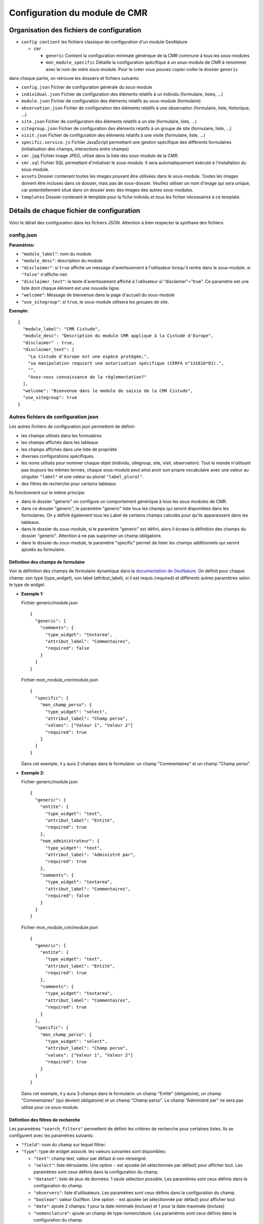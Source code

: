 Configuration du module de CMR
==============================

Organisation des fichiers de configuration
------------------------------------------

- ``config contient`` les fichiers classique de configuration d'un module GeoNature

  - ``cmr``
  
    - ``generic`` Contient la configuration minimale générique de la CMR commune à tous les sous-modules
    - ``mon_module_specific`` Détaille la configuration spécifique à un sous-module de CMR à renommer avec le nom de votre sous-module. Pour le créer vous pouvez copier-coller le dossier ``generic``

dans chaque partie, on retrouve les dossiers et fichiers suivants:

- ``config.json`` Fichier de configuration générale du sous-module
- ``individual.json`` Fichier de configuration des éléments relatifs à un individu (formulaire, listes, ...)
- ``module.json`` Fichier de configuration des éléments relatifs au sous-module (formulaire)
- ``observation.json`` Fichier de configuration des éléments relatifs à une observation (formulaire, liste, historique, ...)
- ``site.json`` Fichier de configuration des éléments relatifs à un site (formulaire, liste, ...)
- ``sitegroup.json`` Fichier de configuration des éléments relatifs à un groupe de site (formulaire, liste, ...)
- ``visit.json`` Fichier de configuration des éléments relatifs à une visite (formulaire, liste, ...)
- ``specific.service.js`` Fichier JavaScript permettant une gestion spécifique des différents formulaires (initialisation des champs, interactions entre champs)
- ``cmr.jpg`` Fichier image JPEG, utilisé dans la liste des sous-module de la CMR.
- ``cmr.sql`` Fichier SQL permettant d'initialiser le sous-module. Il sera automatiquement exécuté à l'installation du sous-module.
- ``assets`` Dossier contenant toutes les images pouvant être utilisées dans le sous-module. Toutes les images doivent être incluses dans ce dossier, mais pas de sous-dossier. Veuillez utiliser un nom d'image qui sera unique, car potentiellement situé dans un dossier avec des images des autres sous-modules.
- ``templates`` Dossier contenant le template pour la fiche individu et tous les fichier nécessaires à ce template.


Détails de chaque fichier de configuration
------------------------------------------

Voici le détail des configuration dans les fichiers JSON. Attention à bien respecter la synthaxe des fichiers.

config.json
"""""""""""

**Paramètres:**

- ``"module_label"``: nom du module
- ``"module_desc"``: description du module
- ``"disclaimer"``: si ``true`` affiche un message d'avertissement à l'utilisateur lorsqu'il rentre dans le sous-module. si ``"false"`` n'affiche rien
- ``"disclaimer_text"``: le texte d'avertissement affiché à l'utilisateur si "disclaimer"="true". Ce paramètre est une liste dont chaque élément est une nouvelle ligne.
- ``"welcome"``: Message de bienvenue dans la page d'accueil du sous-module
- ``"use_sitegroup"``: si ``true``, le sous-module utilisera les groupes de site.

**Exemple:**

::

    {
      "module_label": "CMR Cistude",
      "module_desc": "Description du module CMR appliqué à la Cistude d'Europe",
      "disclaimer" : true,
      "disclaimer_text": [
        "La Cistude d'Europe est une espèce protégée,",
        "sa manipulation requiert une autorisation spécifique (CERFA n°131616*01).",
        "",
        "Avez-vous connaissance de la réglementation?"
      ],
      "welcome": "Bienvenue dans le module de saisie de la CMR Cistude",
      "use_sitegroup": true
    }

Autres fichiers de configuration json
"""""""""""""""""""""""""""""""""""""

Les autres fichiers de configuration json permettent de définir:

- les champs utilisés dans les formulaires
- les champs affichés dans les tableaux
- les champs affichés dans une liste de propriété
- diverses configurations spécifiques.
- les noms utilisés pour nommer chaque objet (individu, sitegroup, site, visit, observation). Tout le monde n'utilisant pas toujours les mêmes termes, chaque sous-module peut ainsi avoir son propre vocabulaire avec une valeur au singulier ``"label"`` et une valeur au pluriel ``"label_plural"``.
- des filtres de recherche pour certains tableaux

Ils fonctionnent sur le même principe:

- dans le dossier "generic" on configure un comportement générique à tous les sous-modules de CMR.
- dans ce dossier "generic", le paramètre "generic" liste tous les champs qui seront disponibles dans les formulaires. On y définit également tous les Label de certains champs calculés pour qu'ils apparaissent dans les tableaux.
- dans le dossier du sous-module, si le paramètre "generic" est défini, alors il écrase la définition des champs du dossier "generic". Attention à ne pas supprimer un champ obligatoire.
- dans le dossier du sous-module, le paramètre "specific" permet de lister les champs additionnels qui seront ajoutés au formulaire.

Définition des champs de formulaire
'''''''''''''''''''''''''''''''''''

Voir la définition des champs de formulaire dynamique dans la `documentation de GeoNature <https://geonature.readthedocs.io/fr/latest/development.html?highlight=nomenclature#les-composants-generiques>`_.
On définit pour chaque champ: son type (type_widget), son label (attribut_label), si il est requis (required) et différents autres paramètres selon le type de widget.

- **Exemple 1:**

  Fichier generic/module.json

  ::

    {
      "generic": {
        "comments": {
          "type_widget": "textarea",
          "attribut_label": "Commentaires",
          "required": false
        }
      }
    }

  Fichier mon_module_cmr/module.json

  ::

    {
      "specific": {
        "mon_champ_perso": {
          "type_widget": "select",
          "attribut_label": "Champ perso",
          "values": ["Valeur 1", "Valeur 2"]
          "required": true
        }
      }
    }

  Dans cet exemple, il y aura 2 champs dans le formulaire: un champ "Commentaires" et un champ "Champ perso".


- **Exemple 2:**

  Fichier generic/module.json

  ::

    {
      "generic": {
        "entite": {
          "type_widget": "text",
          "attribut_label": "Entité",
          "required": true
        },
        "nom_administrateur": {
          "type_widget": "text",
          "attribut_label": "Administré par",
          "required": true
        },
        "comments": {
          "type_widget": "textarea",
          "attribut_label": "Commentaires",
          "required": false
        }
      }
    }

  Fichier mon_module_cmr/module.json

  ::

    {
      "generic": {
        "entite": {
          "type_widget": "text",
          "attribut_label": "Entité",
          "required": true
        },
        "comments": {
          "type_widget": "textarea",
          "attribut_label": "Commentaires",
          "required": true
        }
      },
      "specific": {
        "mon_champ_perso": {
          "type_widget": "select",
          "attribut_label": "Champ perso",
          "values": ["Valeur 1", "Valeur 2"]
          "required": true
        }
      }
    }

  Dans cet exemple, il y aura 3 champs dans le formulaire: un champ "Entité" (obligatoire), un champ "Commentaires" (qui devient obligatoire) et un champ "Champ perso". Le champ "Administré par" ne sera pas utilisé pour ce sous-module.

Définition des filtres de recherche
'''''''''''''''''''''''''''''''''''

Les paramètres ``"search_filters"`` permettent de définir les critères de recherche pour certaines listes.
Ils se configurent avec les paramètres suivants:

- ``"field"``: nom du champ sur lequel filtrer.
- ``"type"``: type de widget associé. les valeurs suivantes sont disponibles:
  
  - ``"text"``: champ text, valeur par défaut si non renseigné.
  - ``"select"``: liste déroulante. Une option ``-`` est ajoutée (et sélectionnée par défaut) pour afficher tout. Les paramètres sont ceux définis dans la configuration du champ.
  - ``"dataset"``: liste de jeux de données. 1 seule sélection possible. Les paramètres sont ceux définis dans la configuration du champ.
  - ``"observers"``: liste d'utilisateurs. Les paramètres sont ceux définis dans la configuration du champ.
  - ``"boolean"``: valeur Oui/Non. Une option ``-`` est ajoutée (et sélectionnée par défaut) pour afficher tout
  - ``"date"``: ajoute 2 champs: 1 pour la date minimale (incluse) et 1 pour la date maximale (incluse)
  - ``"nomenclature"``: ajoute un champ de type nomenclature. Les paramètres sont ceux définis dans la configuration du champ.

- ``"placeholder"``: pour le type "text" seulement. Permet d'ajouter une indication dans le champ lorsque celui-ci est vide.

module.json
"""""""""""

Ce fichier permet de configurer les champs additionnels utilisé dans l'onglet "Module" de la page d'accueil du sous-module.

**Paramètres:**

- ``"display_properties"``: liste des champs qui seront affiché à l'utilisateur.
- ``"generic"/"specific"``: définition des champs du formulaire module (accessible uniquement à un administrateur).
- ``"date_validators"``: Possibilité d'ajouter des vérifications entre 2 dates dans le même formulaires. 

  Renseigner le nom des 2 champs séparés par le signe inférieur: en 2nd le champ devant être postérieur ou égal au 1er champs. 
  Exemple: ``"date_capture<date_relache"``: le champ "Date Relache" devra être postérieur ou égal au champ "Date de Capture".


individual.json
"""""""""""""""

Ce fichier permet de configurer tout ce qui concerne un individu (formulaire, tableaux, liste de propriété, ...).

**Paramètres:**

- ``"label"``: Label utilisé pour l'individu au singulier
- ``"label_plural"``: Label utilisé pour l'individu au pluriel
- ``"search_filters"``: Champs utilisé pour le filtre de recherche par individus
- ``"display_properties"``: Champs affichés dans la liste des propriétés d'un individu
- ``"display_list"``: Champs utilisés dans les colonnes d'un tableau d'individus. 

  - Pour chaque colonne, indiquer le nom du champ ``"field"`` et la largeur de la colonne en pixel ``"width"``. 
  - il est aussi possible de renseigner l'alignement avec ``"align"`` ("left", "center" ou "right", aligné à gauche par défaut).
  
- ``"properties_to_keep_when_chaining"``: dans le formulaire, si l'utilisateur enchaîne les créations, les champs listés dans ce paramètre seront pré-rempli avec les valeurs précédentes à chaque réinitialisation de formulaire.
- ``"generic"/"specific"``: définition des champs du formulaire individu
- ``"date_validators"``: Possibilité d'ajouter des vérifications entre 2 dates dans le même formulaires. 

  Renseigner le nom des 2 champs séparés par le signe inférieur: en 2nd le champ devant être postérieur ou égal au 1er champs. 
  Exemple: ``"date_capture<date_relache"``: le champ "Date Relache" devra être postérieur ou égal au champ "Date de Capture".

**Champs calculés:**

Les champs calculés suivants sont disponibles pour être affiché dans les colonnes ou propriétés d'un individu.

- ``"nb_observations"``: Nombre total d'observation de l'individu.
- ``"last_visit_date"``: Date de dernière observation de l'individu.

sitegroup.json
""""""""""""""

Ce fichier permet de configurer tout ce qui concerne un groupe de sites (formulaire, tableaux, liste de propriété, ...).
Il doit être présent même si le sous-module n'utilise pas les groupes de sites.

**Paramètres:**

- ``"label"``: Label utilisé pour le groupe de site au singulier
- ``"label_plural"``: Label utilisé pour le groupe de site au pluriel
- ``"search_filters"``: Champs utilisé pour le filtre de recherche par groupe de site
- ``"display_properties"``: Champs affichés dans la liste des propriétés d'un groupe de site
- ``"display_list"``: Champs utilisés dans les colonnes d'un tableau de groupes de sites.

  - Pour chaque colonne, indiquer le nom du champ ``"field"`` et la largeur de la colonne en pixel ``"width"``. 
  - il est aussi possible de renseigner l'alignement avec ``"align"`` ("left", "center" ou "right", aligné à gauche par défaut).
  
- ``"properties_to_keep_when_chaining"``: dans le formulaire, si l'utilisateur enchaîne les créations, les champs listés dans ce paramètre seront pré-rempli avec les valeurs précédentes à chaque réinitialisation de formulaire.
- ``"generic"/"specific"``: définition des champs du formulaire groupe de site
- ``"geometry_types"``: types de géométries à utiliser pour dessiner le groupe de site. Valeurs possible: "Point", "LineString", "Polygon". Seul le polygon est recommandé car il permet de contrôler que tous les sites créés sont inclus dans le polygone.
- ``"use_batch_visit_creation"``: si ``true`` affiche un bouton permettant de créer une visite pour tous les sites sélectionnés.
- ``"compute_date_from_municipality_area"``: indique la liste des champs à calculer en fonction de la géométrie. Indiquer pour chaque champ le nom de l'attribut à écrire et le nom de la colonne de la table ``ref_geo.li_municipalities" à utiliser.

  Dans l'exemple suivant, on enregistre la liste des communes et la liste des départements sur lesquels se trouve le sitegroup

  ::

    {
      "compute_date_from_municipality_area": {
        "communes": "nom_com",
        "departement": "insee_dep"
      }
    }

- ``"date_validators"``: Possibilité d'ajouter des vérifications entre 2 dates dans le même formulaires. 

  Renseigner le nom des 2 champs séparés par le signe inférieur: en 2nd le champ devant être postérieur ou égal au 1er champs. 
  Exemple: ``"date_capture<date_relache"``: le champ "Date Relache" devra être postérieur ou égal au champ "Date de Capture".


**Champs calculés:**

Les champs calculés suivants sont disponibles pour être affiché dans les colonnes ou propriétés d'un groupe de site.

- ``"nb_sites"``: nombre de sites sur ce groupe de site.
- ``"nb_observations"``: nombre d'observations ayant eu lieu sur ce groupe de site
- ``"nb_individuals"``: nombre d'individus observés sur ce groupe de site

site.json
"""""""""

Ce fichier permet de configurer tout ce qui concerne un site (formulaire, tableaux, liste de propriété, ...).

**Paramètres:**

- ``"label"``: Label utilisé pour le site au singulier
- ``"label_plural"``: Label utilisé pour le site au pluriel
- ``"search_filters"``: Champs utilisé pour le filtre de recherche par site
- ``"display_properties"``: Champs affichés dans la liste des propriétés d'un site
- ``"display_list"``: Champs utilisés dans les colonnes d'un tableau de sites.

  - Pour chaque colonne, indiquer le nom du champ ``"field"`` et la largeur de la colonne en pixel ``"width"``. 
  - il est aussi possible de renseigner l'alignement avec ``"align"`` ("left", "center" ou "right", aligné à gauche par défaut).
  
- ``"properties_to_keep_when_chaining"``: dans le formulaire, si l'utilisateur enchaîne les créations, les champs listés dans ce paramètre seront pré-rempli avec les valeurs précédentes à chaque réinitialisation de formulaire.
- ``"generic"/"specific"``: définition des champs du formulaire site
- ``"geometry_types"``: types de géométries à utiliser pour dessiner le site. Valeurs possible: "Point", "LineString", "Polygon"
- ``"check_site_within_sitegroup"``: si le module utilise des groupes de sites et si ce paramètre est à ``true`` le système vérifie que la géométrie du site créé est bien dans la géométrie du groupe de site. Si ce paramètre est à ``false`` il n'y a pas de vérification.
- ``"batch_visit_display_list"``: Liste des colonnes de site à afficher dans la popup de création de visite pour tous les sites.
- ``"date_validators"``: Possibilité d'ajouter des vérifications entre 2 dates dans le même formulaires. 

  Renseigner le nom des 2 champs séparés par le signe inférieur: en 2nd le champ devant être postérieur ou égal au 1er champs. 
  Exemple: ``"date_capture<date_relache"``: le champ "Date Relache" devra être postérieur ou égal au champ "Date de Capture".

**Champs calculés:**

Les champs calculés suivants sont disponibles pour être affiché dans les colonnes ou propriétés d'un site.

- ``"nb_visits"``: nombre de visites ayant eu lieu sur ce site.
- ``"nb_observations"``: nombre d'observations ayant eu lieu sur ce site
- ``"nb_individuals"``: nombre d'individus observés sur ce site


visit.json
""""""""""

Ce fichier permet de configurer tout ce qui concerne une visite (formulaire, tableaux, liste de propriété, ...).

**Paramètres:**

- ``"label"``: Label utilisé pour la visite au singulier
- ``"label_plural"``: Label utilisé pour la visite au pluriel
- ``"search_filters"``: Champs utilisé pour le filtre de recherche par visite
- ``"display_properties"``: Champs affichés dans la liste des propriétés d'une visite
- ``"display_list"``: Champs utilisés dans les colonnes d'un tableau de visites.

  - Pour chaque colonne, indiquer le nom du champ ``"field"`` et la largeur de la colonne en pixel ``"width"``. 
  - il est aussi possible de renseigner l'alignement avec ``"align"`` ("left", "center" ou "right", aligné à gauche par défaut).
   
- ``"properties_to_keep_when_chaining"``: dans le formulaire, si l'utilisateur enchaîne les créations, les champs listés dans ce paramètre seront pré-rempli avec les valeurs précédentes à chaque réinitialisation de formulaire.
- ``"generic"/"specific"``: définition des champs du formulaire visite
- ``"date_validators"``: Possibilité d'ajouter des vérifications entre 2 dates dans le même formulaires. 

  Renseigner le nom des 2 champs séparés par le signe inférieur: en 2nd le champ devant être postérieur ou égal au 1er champs. 
  Exemple: ``"date_capture<date_relache"``: le champ "Date Relache" devra être postérieur ou égal au champ "Date de Capture".

**Champs calculés:**

Les champs calculés suivants sont disponibles pour être affiché dans les colonnes ou propriétés d'une visite.

- ``"nb_observations"``: nombre d'observations ayant eu lieu pendant cette visite

observation.json
""""""""""""""""

Ce fichier permet de configurer tout ce qui concerne une observation (formulaire, tableaux, liste de propriété, ...).

**Paramètres:**

- ``"label"``: Label utilisé pour l'observation au singulier
- ``"label_plural"``: Label utilisé pour l'observation au pluriel
- ``"display_properties"``: Champs affichés dans la liste des propriétés d'une observation
- ``"display_list"``: Champs utilisés dans les colonnes d'un tableau d'observations.

  - Pour chaque colonne, indiquer le nom du champ ``"field"`` et la largeur de la colonne en pixel ``"width"``. 
  - il est aussi possible de renseigner l'alignement avec ``"align"`` ("left", "center" ou "right", aligné à gauche par défaut).
   
- ``"properties_to_keep_when_chaining"``: dans le formulaire, si l'utilisateur enchaîne les créations, les champs listés dans ce paramètre seront pré-rempli avec les valeurs précédentes à chaque réinitialisation de formulaire.
- ``"generic"/"specific"``: définition des champs du formulaire observation
- ``"groups"``: ce paramètre permet de définir des groupes de champs par thème dans le formulaire pour en améliorer la visibilité. A l'affichage, chaque groupe est un panneau rétractable.

  - ``"label"``: le titre du groupe
  - ``"fields"``: Définition des champs du groupe, de la même façon que les champs de formulaire classique définis dans "generic"/"specific"
  - ``"defaults"``:

    - ``"opened"``: ``true`` pour que le panneau du groupe soit ouvert par défault. ``false`` pour qu'il soit fermé par défaut.

  - ``"yesno_field"``: Si présent, tous les champs de ce groupe peuvent être activés/désactivés avec un bouton radio "Oui"/"Non". Pour cela il faut mettre en premier dans les champs du groupe un widget de type "radio" en donner le nom ici.
  - ``"yesno_yesvalue"``: Si le "yesno_field" est présent, donner ici la valeur considérée comme un "Oui"

- ``"individual_histogram_items"``: liste des champs utilisé pour créer les courbes d'évolution dans les détails de l'individu. Chaque champ créé une nouvelle courbe

  - ``"field"`` : le nom du champ à utiliser
  - ``"color"`` : la couleur à utiliser pour la courbe. Utiliser une valeur HTML/CSS (https://www.w3schools.com/cssref/css_colors_legal.asp) 

- ``"date_validators"``: Possibilité d'ajouter des vérifications entre 2 dates dans le même formulaires. 

  Renseigner le nom des 2 champs séparés par le signe inférieur: en 2nd le champ devant être postérieur ou égal au 1er champs. 
  Exemple: ``"date_capture<date_relache"``: le champ "Date Relache" devra être postérieur ou égal au champ "Date de Capture".
  Attention, pour l'observation, cette vérification n'est possible qu'à l'intérieur d'un même sous-formulaire

**Champs calculés:**

Aucun champ calculé pour l'observation.

specific.service.js
"""""""""""""""""""

Ce fichier permet de définir des comportements spécifiques pour chaque formulaire (initialisation du formulaire et/ou inter-dépendence de champs).
Des exemples de code sont inclus dans le fichier specific.service.js de la configuration générique.

Les fonctions suivantes doivent être impérativement présentes:

- Initialisation du formulaire sitegroup::

    export function initSitegroup(form) {
      return {};
    }

Cette fonction initialise le formulaire de groupe de site. L'objet retourné sera utilisé pour initialiser les champs qui y sont remplis.
L'objet "form" définit le FormGroup. Pour récupérer un champ, vous pouvez faire un ``form.get('nomduchamp')``

- Initialisation du formulaire site::

    export function initSite(form, sitegroup) {
      return {};
    }

Cette fonction initialise le formulaire de site. L'objet retourné sera utilisé pour initialiser les champs qui y sont remplis.
L'objet "form" définit le FormGroup. Pour récupérer un champ, vous pouvez faire un ``form.get('nomduchamp')``
L'objet "sitegroup" est passé en paramètre si vous voulez en récupérer des valeurs.

- Initialisation du formulaire visite::

    export function initVisit(form, site) {
      return {};
    }

Cette fonction initialise le formulaire de visite. L'objet retourné sera utilisé pour initialiser les champs qui y sont remplis.
L'objet "form" définit le FormGroup. Pour récupérer un champ, vous pouvez faire un ``form.get('nomduchamp')``
L'objet "site" est passé en paramètre si vous voulez en récupérer des valeurs (site.sitegroup vous donnera les valeurs du groupe de site si nécessaire).

- Initialisation du formulaire observation::

    export function initObservation(form, formGroups, visit, individual) {
      return {};
    }

Cette fonction initialise le formulaire de l'observation. L'objet retourné sera utilisé pour initialiser les champs qui y sont remplis.
L'objet "form" définit le FormGroup. Pour récupérer un champ, vous pouvez faire un ``form.get('nomduchamp')``
L'objet "formGroup" définit la liste des FormGroup de chaque groupe de champs, vous pouvez itérer sur chacun et récupérer un champ de la manière suivante

- Utilisation de champs dans un formulaire de groupe de champs::

    for (let fg of formGroups) {
      if (fg['form'].get('analyse_comp_type_prelevement')) {
        // Votre action sur ce champ...
      }
    }

L'objet "visit" est passé en paramètre si vous voulez en récupérer des valeurs (visit.site et visit.site.sitegroup vous donnera les valeurs du site et du groupe de site si nécessaire).
L'objet "individual" est passé en paramètre si vous voulez en récupérer des valeurs.

- Initialisation du formulaire individu::

    export function initIndividual(form) {
      return {};
    }

Cette fonction initialise le formulaire de l'individu. L'objet retourné sera utilisé pour initialiser les champs qui y sont remplis.
L'objet "form" définit le FormGroup. Pour récupérer un champ, vous pouvez faire un ``form.get('nomduchamp')``


Initialisation SQL
------------------

Mettre un fichier "cmr.sql" dans le dossier et qui contient les requêtes pour initialiser le sous-module:

- Création de vues SQL
- Ajout de type/items dans la nomenclature
- ...

Le dossier "generic" contient la vue minimale ainsi qu'un exemple avec une vue plus complexe pour afficher les champs additionnels.

Vue "Observations par groupe de site"
"""""""""""""""""""""""""""""""""""""

Nommer la vue "gn_cmr.v_cmr_sitegroup_observations_nomdusousmodule" en remplaçant "nomdusousmodule" par le nom de votre sous-module.
Cette vue est utilisée pour l'export de toutes les observations d'un groupe de site.
Elle contient des informations sur le groupe de site, les sites, toutes les visites (y compris dans observations), les observations et les individus observés.

**Attention:** ne pas mettre d'accents dans les noms de colonnes de la vue. (seuls les caractères ASCII passent correctement).

Assets
------

Ce dossier permet d'ajouter des fichiers (principalement des images) dans le sous-module.
Il peut être utilisé notamment pour des images d'aide dans les formulaires (champ "html").
Tous les fichiers doivent être dans ce dossier assets, sans utiliser de sous-dossier.
Attention au nommage des fichiers. A l'installation du sous-module, tous ces fichiers seront copiés dans un répertoire commun à tous les sous-module de CMR. Leur nom doit donc être unique. Utilisez par exemple le nom du sous-module en préfixe.

Templates de Rapport
--------------------

Pour les rapports PDF, il faut créer un template de rapport personnalisé.
Le template se compose:

- d'un fichier HTML (qui définit la structure et le contenu du rapport)
- d'un fichier CSS (qui définit le style du rapport)
- éventuellement d'images qui seront insérées dans le rapport

Ces fichiers sont répartis dans le sous-dossier ``templates``

- ``fiche_individu.html``: le template HTML de la fiche individu (qui sera transformé en PDF par le système).
- ``fiche_individu_template_pdf.css``: le fichier de style CSS correspondant à la fiche individu.
- ``images/``: un dossie contenant toutes les images utilisées dans les templates.

Notions génériques
""""""""""""""""""

**Format page**

Il est défini dans le fichier CSS, dans la balise ``@page``.
Utiliser les tailles en centimètre pour définir la taille de la page. Inverser width et height pour basculer de portrait à paysage ou vice versa.

**En-tête et Pied de page**

Il est possible de définir un en-tête dans une balise HTML ``<div class="header">`` et un pied de page dans une balise HTML ``<div class="footer">``. 
Ainsi ils seront répété à chaque page. Attention à définir correctement la taille de la marge dans le CSS (dans la balise ``@page``) et les positions des header/footer toujours dans le CSS pour éviter les superpositions avec le contenu de la page.

**Police**

La police de caractère est définie dans le fichier CSS.
Il est également possible d'utiliser plusieurs police via l'utilisation de règles CSS sur une balise HTML ou une classe

**Images**

Toutes les images doivent être rangées dans le dossier backend/static/images.
Attention à fixer la grandeur des images dans le HTML/CSS ou au moins leur grandeur maximale pour éviter que l'image soit trop grande.

**Style**

Tout le style peut être redéfini via l'utilisation de règles CSS sur une balise HTML ou une classe


Rapport "Fiche Individu"
""""""""""""""""""""""""

Ce rapport permet de créer une fiche pour l'individu.
Le fichier template HTML doit s'appeler ``fiche_individu.html``
Le fichier CSS doit d'appeler ``fiche_individu_template.css``
Ce rapport peut contenir:

- Les informations de l'individu
- L'historique des observations de l'individu
- Une carte affichant tous les géométries des captures de l'individu (zone de la carte selon le placement fait par l'utilisateur dans l'application)
- Les médias photos de l'individu et de ses observations
- Toutes les images que l'on veut ajouter dans le template et qui sont stockées dans le dossier image.
